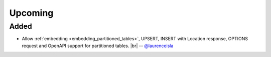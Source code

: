 .. |br| raw:: html

   <br />

Upcoming
========

Added
-----

* Allow :ref:`embedding <embedding_partitioned_tables>`, UPSERT, INSERT with Location response, OPTIONS request and OpenAPI support for partitioned tables.
  |br| -- `@laurenceisla <https://github.com/laurenceisla>`_
